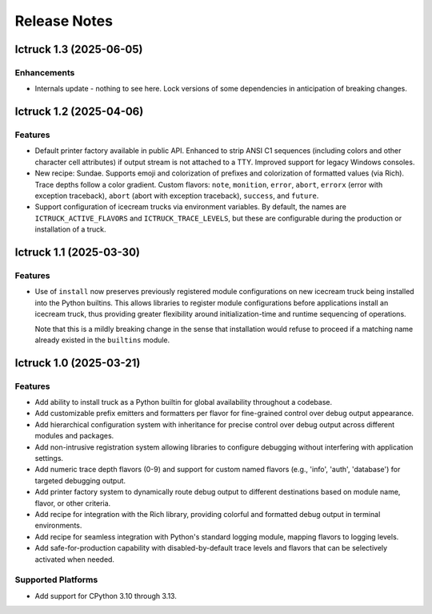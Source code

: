 .. vim: set fileencoding=utf-8:
.. -*- coding: utf-8 -*-
.. +--------------------------------------------------------------------------+
   |                                                                          |
   | Licensed under the Apache License, Version 2.0 (the "License");          |
   | you may not use this file except in compliance with the License.         |
   | You may obtain a copy of the License at                                  |
   |                                                                          |
   |     http://www.apache.org/licenses/LICENSE-2.0                           |
   |                                                                          |
   | Unless required by applicable law or agreed to in writing, software      |
   | distributed under the License is distributed on an "AS IS" BASIS,        |
   | WITHOUT WARRANTIES OR CONDITIONS OF ANY KIND, either express or implied. |
   | See the License for the specific language governing permissions and      |
   | limitations under the License.                                           |
   |                                                                          |
   +--------------------------------------------------------------------------+


*******************************************************************************
Release Notes
*******************************************************************************

.. towncrier release notes start

Ictruck 1.3 (2025-06-05)
========================

Enhancements
------------

- Internals update - nothing to see here. Lock versions of some dependencies in
  anticipation of breaking changes.


Ictruck 1.2 (2025-04-06)
========================

Features
--------

- Default printer factory available in public API. Enhanced to strip ANSI C1
  sequences (including colors and other character cell attributes) if output
  stream is not attached to a TTY. Improved support for legacy Windows consoles.
- New recipe: Sundae. Supports emoji and colorization of prefixes and
  colorization of formatted values (via Rich). Trace depths follow a color
  gradient. Custom flavors: ``note``, ``monition``, ``error``, ``abort``,
  ``errorx`` (error with exception traceback), ``abort`` (abort with exception
  traceback), ``success``, and ``future``.
- Support configuration of icecream trucks via environment variables. By default,
  the names are ``ICTRUCK_ACTIVE_FLAVORS`` and ``ICTRUCK_TRACE_LEVELS``, but
  these are configurable during the production or installation of a truck.


Ictruck 1.1 (2025-03-30)
========================

Features
--------

- Use of ``install`` now preserves previously registered module configurations on
  new icecream truck being installed into the Python builtins. This allows
  libraries to register module configurations before applications install an
  icecream truck, thus providing greater flexibility around initialization-time
  and runtime sequencing of operations.

  Note that this is a mildly breaking change in the sense that installation would
  refuse to proceed if a matching name already existed in the ``builtins``
  module.


Ictruck 1.0 (2025-03-21)
========================

Features
--------

- Add ability to install truck as a Python builtin for global availability
  throughout a codebase.
- Add customizable prefix emitters and formatters per flavor for fine-grained
  control over debug output appearance.
- Add hierarchical configuration system with inheritance for precise control
  over debug output across different modules and packages.
- Add non-intrusive registration system allowing libraries to configure
  debugging without interfering with application settings.
- Add numeric trace depth flavors (0-9) and support for custom named flavors
  (e.g., 'info', 'auth', 'database') for targeted debugging output.
- Add printer factory system to dynamically route debug output to different
  destinations based on module name, flavor, or other criteria.
- Add recipe for integration with the Rich library, providing colorful and
  formatted debug output in terminal environments.
- Add recipe for seamless integration with Python's standard logging module,
  mapping flavors to logging levels.
- Add safe-for-production capability with disabled-by-default trace levels and
  flavors that can be selectively activated when needed.


Supported Platforms
-------------------

- Add support for CPython 3.10 through 3.13.

